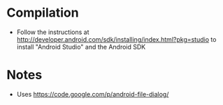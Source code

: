 
* Compilation
- Follow the instructions at http://developer.android.com/sdk/installing/index.html?pkg=studio to install "Android Studio" and the Android SDK

* Notes
- Uses https://code.google.com/p/android-file-dialog/

